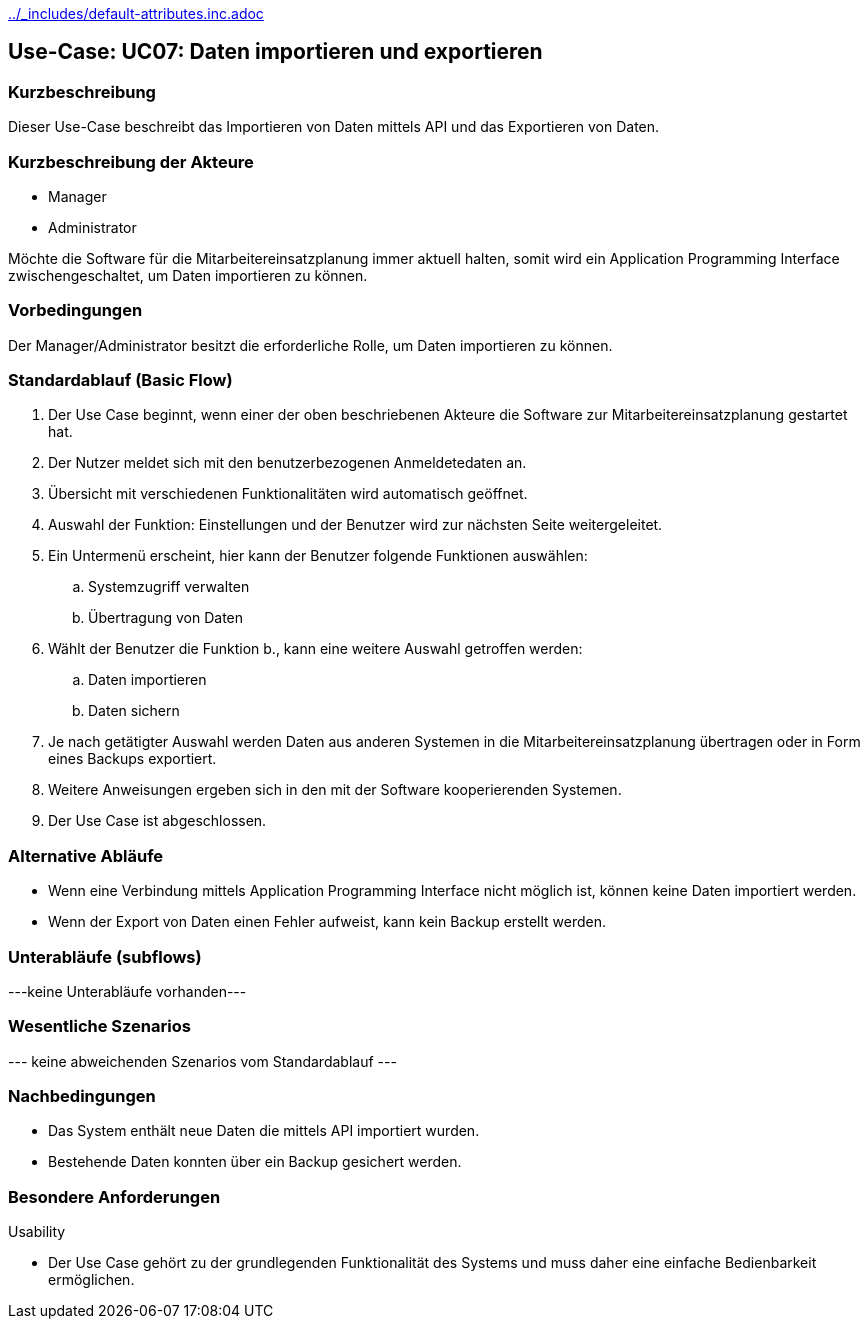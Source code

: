 //Nutzen Sie dieses Template als Grundlage für die Spezifikation *einzelner* Use-Cases. Diese lassen sich dann per Include in das Use-Case Model Dokument einbinden (siehe Beispiel dort).
ifndef::main-document[include::../_includes/default-attributes.inc.adoc[]]


== Use-Case: UC07: Daten importieren und exportieren

=== Kurzbeschreibung

Dieser Use-Case beschreibt das Importieren von Daten mittels API und das Exportieren von Daten.

=== Kurzbeschreibung der Akteure

* Manager
* Administrator

Möchte die Software für die Mitarbeitereinsatzplanung immer aktuell halten, somit wird ein Application Programming Interface zwischengeschaltet, um Daten importieren zu können.

=== Vorbedingungen
//Vorbedingungen müssen erfüllt, damit der Use Case beginnen kann, z.B. Benutzer ist angemeldet, Warenkorb ist nicht leer...

Der Manager/Administrator besitzt die erforderliche Rolle, um Daten importieren zu können.

=== Standardablauf (Basic Flow)
//Der Standardablauf definiert die Schritte für den Erfolgsfall ("Happy Path")

. Der Use Case beginnt, wenn einer der oben beschriebenen Akteure die Software zur Mitarbeitereinsatzplanung gestartet hat.
. Der Nutzer meldet sich mit den benutzerbezogenen Anmeldetedaten an.
. Übersicht mit verschiedenen Funktionalitäten wird automatisch geöffnet.
. Auswahl der Funktion: Einstellungen und der Benutzer wird zur nächsten Seite weitergeleitet.
. Ein Untermenü erscheint, hier kann der Benutzer folgende Funktionen auswählen:
.. Systemzugriff verwalten
.. Übertragung von Daten
. Wählt der Benutzer die Funktion b., kann eine weitere Auswahl getroffen werden:
.. Daten importieren
.. Daten sichern
. Je nach getätigter Auswahl werden Daten aus anderen Systemen in die Mitarbeitereinsatzplanung übertragen oder in Form eines Backups exportiert.
. Weitere Anweisungen ergeben sich in den mit der Software kooperierenden Systemen.
. Der Use Case ist abgeschlossen.

=== Alternative Abläufe

* Wenn eine Verbindung mittels Application Programming Interface nicht möglich ist, können keine Daten importiert werden.
* Wenn der Export von Daten einen Fehler aufweist, kann kein Backup erstellt werden.

//==== <Alternativer Ablauf 1>
//Wenn <Akteur> im Schritt <x> des Standardablauf <etwas macht>, dann
//. <Ablauf beschreiben>
//. Der Use Case wird im Schritt <y> fortgesetzt.

=== Unterabläufe (subflows)
//Nutzen Sie Unterabläufe, um wiederkehrende Schritte auszulagern
---keine Unterabläufe vorhanden---

//==== <Unterablauf 1>
//. <Unterablauf 1, Schritt 1>
//. …
//. <Unterablauf 1, Schritt n>

=== Wesentliche Szenarios
//Szenarios sind konkrete Instanzen eines Use Case, d.h. mit einem konkreten Akteur und einem konkreten Durchlauf der o.g. Flows. Szenarios können als Vorstufe für die Entwicklung von Flows und/oder zu deren Validierung verwendet werden.
--- keine abweichenden Szenarios vom Standardablauf ---

//==== <Szenario 1>
//. <Szenario 1, Schritt 1>
//. …
//. <Szenario 1, Schritt n>

=== Nachbedingungen
//Nachbedingungen beschreiben das Ergebnis des Use Case, z.B. einen bestimmten Systemzustand.

//==== <Nachbedingung 1>
* Das System enthält neue Daten die mittels API importiert wurden.
* Bestehende Daten konnten über ein Backup gesichert werden.

=== Besondere Anforderungen
//Besondere Anforderungen können sich auf nicht-funktionale Anforderungen wie z.B. einzuhaltende Standards, Qualitätsanforderungen oder Anforderungen an die Benutzeroberfläche beziehen.
Usability

• Der Use Case gehört zu der grundlegenden Funktionalität des Systems und muss daher eine einfache Bedienbarkeit ermöglichen.

//==== <Besondere Anforderung 1>
